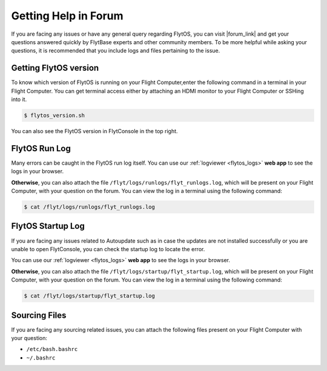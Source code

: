 .. _forum_help_troubleshooting:

Getting Help in Forum
=====================

If you are facing any issues or have any general query regarding FlytOS, you can visit |forum_link| and get your questions answered quickly by FlytBase experts and other community members. To be more helpful while asking your questions, it is recommended that you include logs and files pertaining to the issue.

.. |forum_link| raw:: html

   <a href="http://forums.flytbase.com" target="_blank">our forum</a>


.. _getting_flytos_version:

Getting FlytOS version
""""""""""""""""""""""

To know which version of FlytOS is running on your Flight Computer,enter the following command in a terminal in your Flight Computer. You can get terminal access either by attaching an HDMI monitor to your Flight Computer or SSHing into it.

.. code-block:: bash
    
    $ flytos_version.sh

You can also see the FlytOS version in FlytConsole in the top right. 

.. figure:: /_static/Images/FlytOSVersion.png
	:align: center 
	:scale: 60 %


.. _forum_run_log:

FlytOS Run Log
""""""""""""""

Many errors can be caught in the FlytOS run log itself. 
You can use our :ref:`logviewer <flytos_logs>` **web app** to see the logs in your browser.

**Otherwise**, you can also attach the file ``/flyt/logs/runlogs/flyt_runlogs.log``, which will be present on your Flight Computer, with your question on the forum. You can view the log in a terminal using the following command:

.. code-block:: bash
   
   $ cat /flyt/logs/runlogs/flyt_runlogs.log

.. _forum_startup_log:

FlytOS Startup Log
""""""""""""""""""

If you are facing any issues related to Autoupdate such as in case the updates are not installed successfully or you are unable to open FlytConsole, you can check the startup log to locate the error. 

You can use our :ref:`logviewer <flytos_logs>` **web app** to see the logs in your browser.

**Otherwise**, you can also attach the file ``/flyt/logs/startup/flyt_startup.log``, which will be present on your Flight Computer, with your question on the forum. You can view the log in a terminal using the following command:

.. code-block:: bash
   
   $ cat /flyt/logs/startup/flyt_startup.log

.. _forum_sourcing_files:

Sourcing Files
""""""""""""""

If you are facing any sourcing related issues, you can attach the following files present on your Flight Computer  with your question:

* ``/etc/bash.bashrc``
* ``~/.bashrc``

.. |br| raw:: html

   <br />
